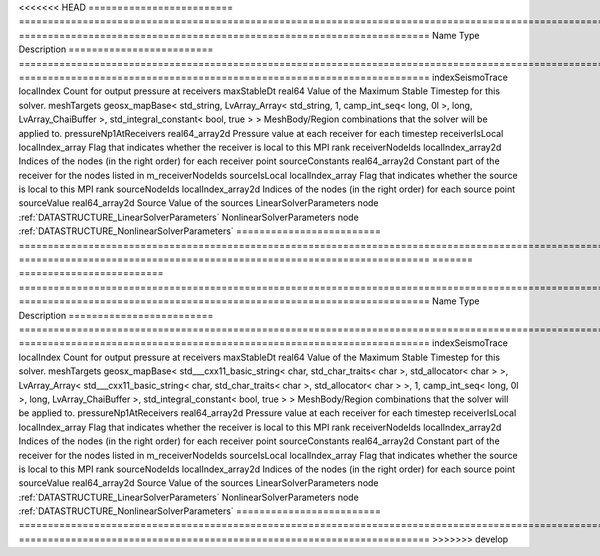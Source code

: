 

<<<<<<< HEAD
========================= ==================================================================================================================================================== ======================================================================= 
Name                      Type                                                                                                                                                 Description                                                             
========================= ==================================================================================================================================================== ======================================================================= 
indexSeismoTrace          localIndex                                                                                                                                           Count for output pressure at receivers                                  
maxStableDt               real64                                                                                                                                               Value of the Maximum Stable Timestep for this solver.                   
meshTargets               geosx_mapBase< std_string, LvArray_Array< std_string, 1, camp_int_seq< long, 0l >, long, LvArray_ChaiBuffer >, std_integral_constant< bool, true > > MeshBody/Region combinations that the solver will be applied to.        
pressureNp1AtReceivers    real64_array2d                                                                                                                                       Pressure value at each receiver for each timestep                       
receiverIsLocal           localIndex_array                                                                                                                                     Flag that indicates whether the receiver is local to this MPI rank      
receiverNodeIds           localIndex_array2d                                                                                                                                   Indices of the nodes (in the right order) for each receiver point       
sourceConstants           real64_array2d                                                                                                                                       Constant part of the receiver for the nodes listed in m_receiverNodeIds 
sourceIsLocal             localIndex_array                                                                                                                                     Flag that indicates whether the source is local to this MPI rank        
sourceNodeIds             localIndex_array2d                                                                                                                                   Indices of the nodes (in the right order) for each source point         
sourceValue               real64_array2d                                                                                                                                       Source Value of the sources                                             
LinearSolverParameters    node                                                                                                                                                 :ref:`DATASTRUCTURE_LinearSolverParameters`                             
NonlinearSolverParameters node                                                                                                                                                 :ref:`DATASTRUCTURE_NonlinearSolverParameters`                          
========================= ==================================================================================================================================================== ======================================================================= 
=======
========================= ================================================================================================================================================================================================================================================================================================ ======================================================================= 
Name                      Type                                                                                                                                                                                                                                                                                             Description                                                             
========================= ================================================================================================================================================================================================================================================================================================ ======================================================================= 
indexSeismoTrace          localIndex                                                                                                                                                                                                                                                                                       Count for output pressure at receivers                                  
maxStableDt               real64                                                                                                                                                                                                                                                                                           Value of the Maximum Stable Timestep for this solver.                   
meshTargets               geosx_mapBase< std___cxx11_basic_string< char, std_char_traits< char >, std_allocator< char > >, LvArray_Array< std___cxx11_basic_string< char, std_char_traits< char >, std_allocator< char > >, 1, camp_int_seq< long, 0l >, long, LvArray_ChaiBuffer >, std_integral_constant< bool, true > > MeshBody/Region combinations that the solver will be applied to.        
pressureNp1AtReceivers    real64_array2d                                                                                                                                                                                                                                                                                   Pressure value at each receiver for each timestep                       
receiverIsLocal           localIndex_array                                                                                                                                                                                                                                                                                 Flag that indicates whether the receiver is local to this MPI rank      
receiverNodeIds           localIndex_array2d                                                                                                                                                                                                                                                                               Indices of the nodes (in the right order) for each receiver point       
sourceConstants           real64_array2d                                                                                                                                                                                                                                                                                   Constant part of the receiver for the nodes listed in m_receiverNodeIds 
sourceIsLocal             localIndex_array                                                                                                                                                                                                                                                                                 Flag that indicates whether the source is local to this MPI rank        
sourceNodeIds             localIndex_array2d                                                                                                                                                                                                                                                                               Indices of the nodes (in the right order) for each source point         
sourceValue               real64_array2d                                                                                                                                                                                                                                                                                   Source Value of the sources                                             
LinearSolverParameters    node                                                                                                                                                                                                                                                                                             :ref:`DATASTRUCTURE_LinearSolverParameters`                             
NonlinearSolverParameters node                                                                                                                                                                                                                                                                                             :ref:`DATASTRUCTURE_NonlinearSolverParameters`                          
========================= ================================================================================================================================================================================================================================================================================================ ======================================================================= 
>>>>>>> develop


